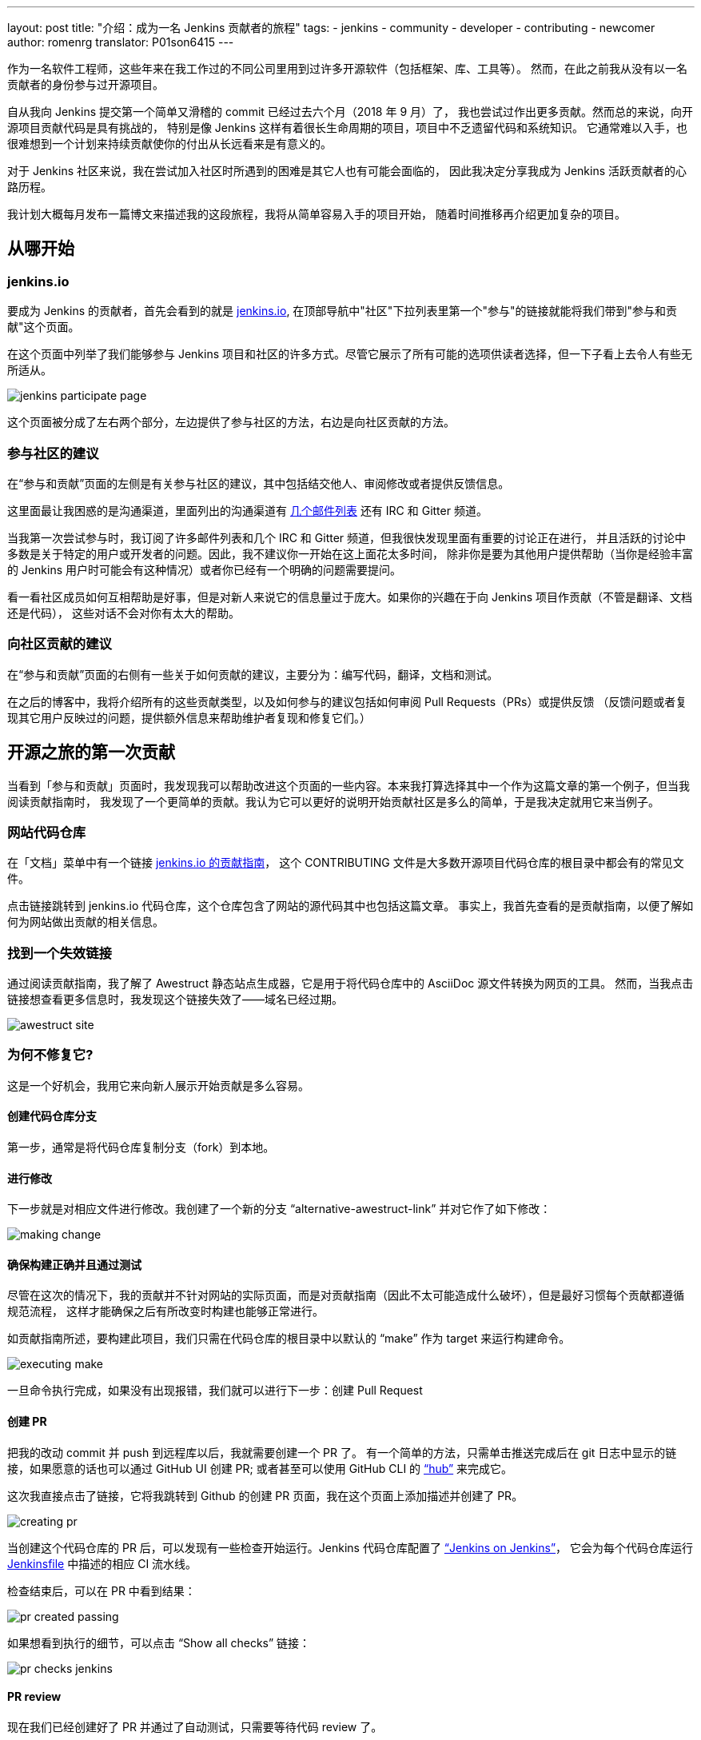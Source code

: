 ---
layout: post
title: "介绍：成为一名 Jenkins 贡献者的旅程"
tags:
- jenkins
- community
- developer
- contributing
- newcomer
author: romenrg
translator: P01son6415
---

作为一名软件工程师，这些年来在我工作过的不同公司里用到过许多开源软件（包括框架、库、工具等）。
然而，在此之前我从没有以一名贡献者的身份参与过开源项目。

自从我向 Jenkins 提交第一个简单又滑稽的 commit 已经过去六个月（2018 年 9 月）了，
我也尝试过作出更多贡献。然而总的来说，向开源项目贡献代码是具有挑战的，
特别是像 Jenkins 这样有着很长生命周期的项目，项目中不乏遗留代码和系统知识。
它通常难以入手，也很难想到一个计划来持续贡献使你的付出从长远看来是有意义的。

对于 Jenkins 社区来说，我在尝试加入社区时所遇到的困难是其它人也有可能会面临的，
因此我决定分享我成为 Jenkins 活跃贡献者的心路历程。

我计划大概每月发布一篇博文来描述我的这段旅程，我将从简单容易入手的项目开始，
随着时间推移再介绍更加复杂的项目。

== 从哪开始

=== jenkins.io

要成为 Jenkins 的贡献者，首先会看到的就是 https://jenkins.io/zh/[jenkins.io],
在顶部导航中"社区"下拉列表里第一个"参与"的链接就能将我们带到"参与和贡献"这个页面。

在这个页面中列举了我们能够参与 Jenkins 项目和社区的许多方式。尽管它展示了所有可能的选项供读者选择，但一下子看上去令人有些无所适从。

image::/images/post-images/2019-03-29-becoming-contributor/jenkins-participate-page.png[]

这个页面被分成了左右两个部分，左边提供了参与社区的方法，右边是向社区贡献的方法。

=== 参与社区的建议

在“参与和贡献”页面的左侧是有关参与社区的建议，其中包括结交他人、审阅修改或者提供反馈信息。

这里面最让我困惑的是沟通渠道，里面列出的沟通渠道有 https://jenkins.io/mailing-lists[几个邮件列表] 还有 IRC 和 Gitter 频道。

当我第一次尝试参与时，我订阅了许多邮件列表和几个 IRC 和 Gitter 频道，但我很快发现里面有重要的讨论正在进行，
并且活跃的讨论中多数是关于特定的用户或开发者的问题。因此，我不建议你一开始在这上面花太多时间，
除非你是要为其他用户提供帮助（当你是经验丰富的 Jenkins 用户时可能会有这种情况）或者你已经有一个明确的问题需要提问。

看一看社区成员如何互相帮助是好事，但是对新人来说它的信息量过于庞大。如果你的兴趣在于向 Jenkins 项目作贡献（不管是翻译、文档还是代码），
这些对话不会对你有太大的帮助。

=== 向社区贡献的建议

在“参与和贡献”页面的右侧有一些关于如何贡献的建议，主要分为：编写代码，翻译，文档和测试。

在之后的博客中，我将介绍所有的这些贡献类型，以及如何参与的建议包括如何审阅 Pull Requests（PRs）或提供反馈
（反馈问题或者复现其它用户反映过的问题，提供额外信息来帮助维护者复现和修复它们。）

== 开源之旅的第一次贡献

当看到「参与和贡献」页面时，我发现我可以帮助改进这个页面的一些内容。本来我打算选择其中一个作为这篇文章的第一个例子，但当我阅读贡献指南时，
我发现了一个更简单的贡献。我认为它可以更好的说明开始贡献社区是多么的简单，于是我决定就用它来当例子。

=== 网站代码仓库

在「文档」菜单中有一个链接 
https://github.com/jenkins-infra/jenkins.io/blob/master/CONTRIBUTING.adoc[jenkins.io 的贡献指南]，
这个 CONTRIBUTING 文件是大多数开源项目代码仓库的根目录中都会有的常见文件。

点击链接跳转到 jenkins.io 代码仓库，这个仓库包含了网站的源代码其中也包括这篇文章。
事实上，我首先查看的是贡献指南，以便了解如何为网站做出贡献的相关信息。

=== 找到一个失效链接

通过阅读贡献指南，我了解了 Awestruct 静态站点生成器，它是用于将代码仓库中的 AsciiDoc 源文件转换为网页的工具。
然而，当我点击链接想查看更多信息时，我发现这个链接失效了——域名已经过期。

image::/images/post-images/2019-03-29-becoming-contributor/awestruct-site.png[]

=== 为何不修复它?

这是一个好机会，我用它来向新人展示开始贡献是多么容易。

==== 创建代码仓库分支

第一步，通常是将代码仓库复制分支（fork）到本地。

==== 进行修改

下一步就是对相应文件进行修改。我创建了一个新的分支 “alternative-awestruct-link” 并对它作了如下修改：

image::/images/post-images/2019-03-29-becoming-contributor/making-change.png[]

==== 确保构建正确并且通过测试

尽管在这次的情况下，我的贡献并不针对网站的实际页面，而是对贡献指南（因此不太可能造成什么破坏），但是最好习惯每个贡献都遵循规范流程，
这样才能确保之后有所改变时构建也能够正常进行。

如贡献指南所述，要构建此项目，我们只需在代码仓库的根目录中以默认的 “make” 作为 target 来运行构建命令。

image::/images/post-images/2019-03-29-becoming-contributor/executing-make.png[]

一旦命令执行完成，如果没有出现报错，我们就可以进行下一步：创建 Pull Request

==== 创建 PR

把我的改动 commit 并 push 到远程库以后，我就需要创建一个 PR 了。
有一个简单的方法，只需单击推送完成后在 git 日志中显示的链接，如果愿意的话也可以通过 GitHub UI 创建 PR;
或者甚至可以使用 GitHub CLI 的 https://github.com/github/hub[“hub”] 来完成它。

这次我直接点击了链接，它将我跳转到 Github 的创建 PR 页面，我在这个页面上添加描述并创建了 PR。

image::/images/post-images/2019-03-29-becoming-contributor/creating-pr.png[]

当创建这个代码仓库的 PR 后，可以发现有一些检查开始运行。Jenkins 代码仓库配置了 https://ci.jenkins.io/[“Jenkins on Jenkins”]，
它会为每个代码仓库运行 https://github.com/jenkins-infra/jenkins.io/blob/master/Jenkinsfile[Jenkinsfile] 中描述的相应 CI 流水线。

检查结束后，可以在 PR 中看到结果：

image::/images/post-images/2019-03-29-becoming-contributor/pr-created-passing.png[]

如果想看到执行的细节，可以点击 “Show all checks” 链接：

image::/images/post-images/2019-03-29-becoming-contributor/pr-checks-jenkins.png[]

==== PR review

现在我们已经创建好了 PR 并通过了自动测试，只需要等待代码 review 了。

一旦 PR 被审核通过然后被 merge，你的贡献就会被整合到代码仓库的主分支并成为下次版本更新的一部分。

image::/images/post-images/2019-03-29-becoming-contributor/pr-merged.png[]

=== 我已经作出了贡献!

我做的这个贡献是微不足道的，它的复杂性很小，如果你的目标在于为 Jenkins 项目本身贡献代码，它可能看起来不是很有趣。

然而对于我作为一名贡献者，这是一个熟悉代码库、贡献指南、jenkins.io 网站背后的技术的很好的方式; 
并且最重要的是，我开始“放下恐惧”，为 Jenkins 这样的开源项目做出了贡献。

因此，如果你同我一样，请不要犹豫。来吧，找到你自己的第一个贡献。每一个细节都很重要！
